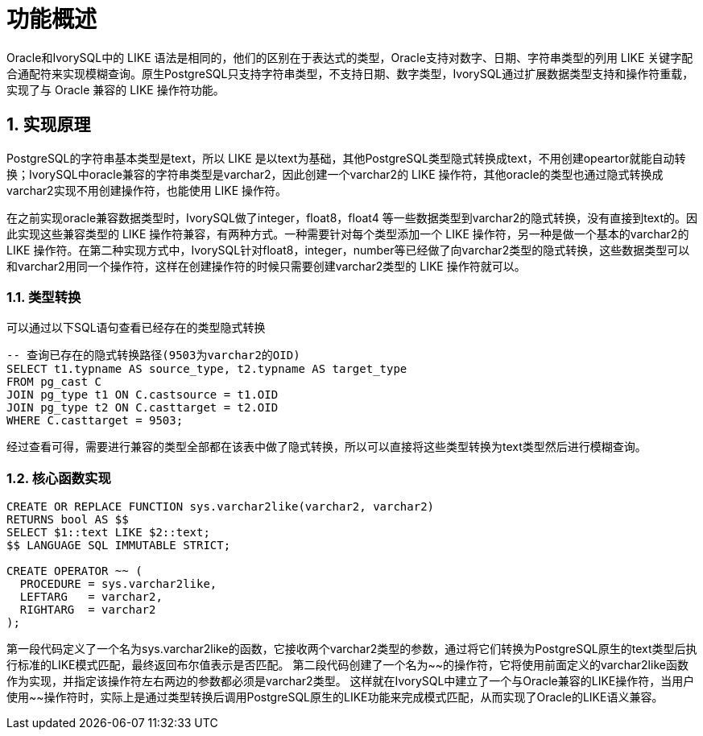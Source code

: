 
:sectnums:
:sectnumlevels: 5


= **功能概述**

Oracle和IvorySQL中的 LIKE 语法是相同的，他们的区别在于表达式的类型，Oracle支持对数字、日期、字符串类型的列用 LIKE 关键字配合通配符来实现模糊查询。原生PostgreSQL只支持字符串类型，不支持日期、数字类型，IvorySQL通过扩展数据类型支持和操作符重载，实现了与 Oracle 兼容的 LIKE 操作符功能。

== 实现原理

PostgreSQL的字符串基本类型是text，所以 LIKE 是以text为基础，其他PostgreSQL类型隐式转换成text，不用创建opeartor就能自动转换；IvorySQL中oracle兼容的字符串类型是varchar2，因此创建一个varchar2的 LIKE 操作符，其他oracle的类型也通过隐式转换成varchar2实现不用创建操作符，也能使用 LIKE 操作符。

在之前实现oracle兼容数据类型时，IvorySQL做了integer，float8，float4 等一些数据类型到varchar2的隐式转换，没有直接到text的。因此实现这些兼容类型的 LIKE 操作符兼容，有两种方式。一种需要针对每个类型添加一个 LIKE 操作符，另一种是做一个基本的varchar2的 LIKE 操作符。在第二种实现方式中，IvorySQL针对float8，integer，number等已经做了向varchar2类型的隐式转换，这些数据类型可以和varchar2用同一个操作符，这样在创建操作符的时候只需要创建varchar2类型的 LIKE 操作符就可以。

=== 类型转换

可以通过以下SQL语句查看已经存在的类型隐式转换
```
-- 查询已存在的隐式转换路径(9503为varchar2的OID)
SELECT t1.typname AS source_type, t2.typname AS target_type 
FROM pg_cast C
JOIN pg_type t1 ON C.castsource = t1.OID 
JOIN pg_type t2 ON C.casttarget = t2.OID 
WHERE C.casttarget = 9503;
```
经过查看可得，需要进行兼容的类型全部都在该表中做了隐式转换，所以可以直接将这些类型转换为text类型然后进行模糊查询。

=== 核心函数实现
```sql
CREATE OR REPLACE FUNCTION sys.varchar2like(varchar2, varchar2)
RETURNS bool AS $$
SELECT $1::text LIKE $2::text;
$$ LANGUAGE SQL IMMUTABLE STRICT;

CREATE OPERATOR ~~ (
  PROCEDURE = sys.varchar2like,
  LEFTARG   = varchar2,
  RIGHTARG  = varchar2
);
```
第一段代码定义了一个名为sys.varchar2like的函数，它接收两个varchar2类型的参数，通过将它们转换为PostgreSQL原生的text类型后执行标准的LIKE模式匹配，最终返回布尔值表示是否匹配。
第二段代码创建了一个名为~~的操作符，它将使用前面定义的varchar2like函数作为实现，并指定该操作符左右两边的参数都必须是varchar2类型。
这样就在IvorySQL中建立了一个与Oracle兼容的LIKE操作符，当用户使用~~操作符时，实际上是通过类型转换后调用PostgreSQL原生的LIKE功能来完成模式匹配，从而实现了Oracle的LIKE语义兼容。